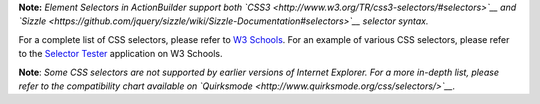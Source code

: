.. raw:: html

   <div id="monetate-product" data-products="interact mayberry"></div>

**Note:** *Element Selectors in ActionBuilder support both
`CSS3 <http://www.w3.org/TR/css3-selectors/#selectors>`__ and
`Sizzle <https://github.com/jquery/sizzle/wiki/Sizzle-Documentation#selectors>`__
selector syntax.*

.. raw:: html

   <table>


   <tr>


    <th style="width:22%">Selector</th>
    <th style="width:17%">Example</th>
    <th style="width:56%">Example description</th>
    <th>CSS</th>


   </tr>



    <tr>
    <td>.<i>class</i></td>
    <td class="notranslate">.intro</td>
    <td>Selects all elements containing the class=&quot;intro&quot;</td>
    <td>1</td>


    <tr>
    <td>#<i>id</i></td>
    <td class="notranslate">#firstname</td>
    <td>Selects the element containing the id=&quot;firstname&quot;</td>
    <td>1</td>



   </tr>


   <tr>


    <td>*</td>
    <td class="code notranslate">*</td>
    <td>Selects all elements</td>
    <td>2</td>



   </tr>



   <tr>



    <td><i>element</i></td>
    <td class="notranslate">p</td>
    <td>Selects all paragraph elements</td>
    <td>1</td>



   </tr>



   <tr>



    <td><i>element,element</i></td>
    <td class="notranslate">div, p</td>
    <td>Selects all div elements and all paragraph elements</td>
    <td>1</td>



   </tr>



   <tr>



    <td><i>element</i> <i>element</i></td>
    <td class="notranslate">div p</td>
    <td>Selects all paragraph elements inside div elements</td>
    <td>1</td>



   </tr>



   <tr>



    <td><i>element</i>&gt;<i>element</i></td>
    <td class="notranslate">div &gt; p</td>
    <td>Selects all paragraph elements where the parent is a div element</td>
    <td>2</td>



   </tr>



   <tr>


    <td><i>element</i>+<i>element</i></td>
    <td class="notranslate">div + p</td>
    <td>Selects all paragraph elements that are placed immediately after div elements</td>
    <td>2</td>



   </tr>


    <tr>
    <td><i>element1</i>~<i>element2</i></td>
    <td>p ~ ul</td>
    <td>Selects every unordered list element that are preceded by a paragraph element</td>
    <td>3</td>


   </tr>


    <tr>
    <td>[<i>attribute</i>]</td>
    <td class="notranslate">a[target]</td>
    <td>Selects hyperlink elements with a target attribute</td>
    <td>2</td>



   </tr>


    <tr>
    <td>[<i>attribute</i>=<i>value</i>]</td>
    <td class="notranslate">a[target =_blank]</td>
    <td>Selects hyperlink elements with target=&quot;_blank&quot;</td>
    <td>2</td>



   </tr>



    <tr>
    <td>[<i>attribute</i>~=<i>value</i>]</td>
    <td class="notranslate">a[title ~= flower]</td>
    <td>Selects hyperlink elements with a title attribute containing the word &quot;flower&quot;</td>
    <td>2</td>

   </tr>



    <tr>
    <td>[<i>attribute</i>*=<i>value</i>]</td>
    <td>a[src *= &quot;monetate&quot;]</td>
    <td>Selects hyperlink elements whose src attribute value contains the substring 
    &quot;monetate&quot;</td>
    <td>3</td>


   </tr>



   <tr>



    <td>p:first - child</td>
    <td class="notranslate">p:first - child</td>
    <td>Selects every paragraph element that is the first child of its parent</td>
    <td>2</td>


   </tr>



    <tr>
    <td>p:last - child</td>
    <td>p:last - child</td>
    <td>Selects every paragraph element that is the last child of its parent</td>
    <td>3</td>



   </tr>



    <tr>
    <td>:not(<i>selector</i>)</td>
    <td>div:not(p)</td>
    <td>Selects every paragrapgh element in a div that is not a paragraph element</td>
    <td>3</td>



   </tr>



   </table>

For a complete list of CSS selectors, please refer to `W3
Schools <http://www.w3schools.com/cssref/css_selectors.asp>`__. For an
example of various CSS selectors, please refer to the `Selector
Tester <http://www.w3schools.com/cssref/trysel.asp>`__ application on W3
Schools.

**Note**: *Some CSS selectors are not supported by earlier versions of
Internet Explorer. For a more in-depth list, please refer to the
compatibility chart available on
`Quirksmode <http://www.quirksmode.org/css/selectors/>`__.*
